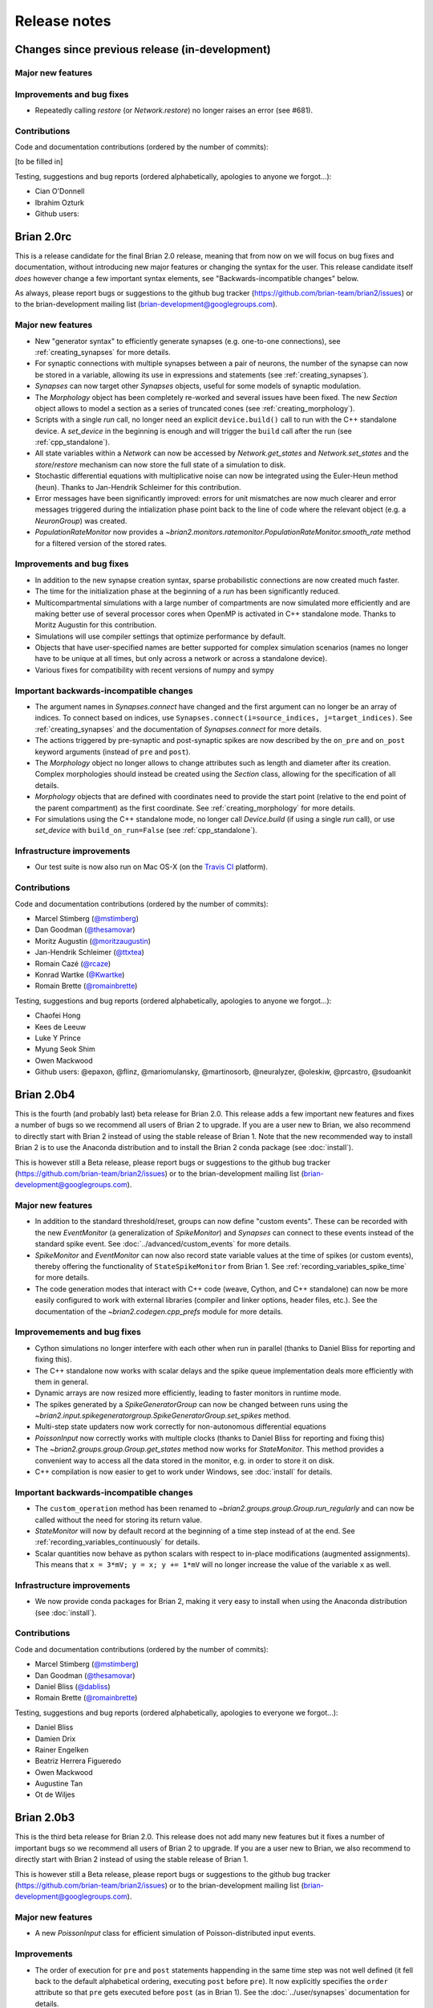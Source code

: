 Release notes
=============

Changes since previous release (in-development)
-----------------------------------------------

Major new features
~~~~~~~~~~~~~~~~~~

Improvements and bug fixes
~~~~~~~~~~~~~~~~~~~~~~~~~~
* Repeatedly calling `restore` (or `Network.restore`) no longer raises an error (see #681).

Contributions
~~~~~~~~~~~~~
Code and documentation contributions (ordered by the number of commits):

[to be filled in]

Testing, suggestions and bug reports (ordered alphabetically, apologies to
anyone we forgot...):

* Cian O'Donnell
* Ibrahim Ozturk
* Github users:

Brian 2.0rc
-----------
This is a release candidate for the final Brian 2.0 release, meaning that from
now on we will focus on bug fixes and documentation, without introducing new
major features or changing the syntax for the user. This release candidate itself
*does* however change a few important syntax elements, see "Backwards-incompatible
changes" below.

As always, please report bugs or suggestions to the github bug tracker
(https://github.com/brian-team/brian2/issues) or to the brian-development mailing
list (brian-development@googlegroups.com).

Major new features
~~~~~~~~~~~~~~~~~~
* New "generator syntax" to efficiently generate synapses (e.g. one-to-one connections), see :ref:`creating_synapses`
  for more details.
* For synaptic connections with multiple synapses between a pair of neurons, the number of the synapse can now be
  stored in a variable, allowing its use in expressions and statements (see :ref:`creating_synapses`).
* `Synapses` can now target other `Synapses` objects, useful for some models of synaptic modulation.
* The `Morphology` object has been completely re-worked and several issues have been fixed. The new `Section` object
  allows to model a section as a series of truncated cones (see :ref:`creating_morphology`).
* Scripts with a single `run` call, no longer need an explicit ``device.build()`` call to run with the C++
  standalone device. A `set_device` in the beginning is enough and will trigger the ``build`` call after the run
  (see :ref:`cpp_standalone`).
* All state variables within a `Network` can now be accessed by `Network.get_states` and `Network.set_states` and the
  `store`/`restore` mechanism can now store the full state of a simulation to disk.
* Stochastic differential equations with multiplicative noise can now be integrated using the Euler-Heun method
  (``heun``). Thanks to Jan-Hendrik Schleimer for this contribution.
* Error messages have been significantly improved: errors for unit mismatches are now much clearer and error messages
  triggered during the intialization phase point back to the line of code where the relevant object (e.g. a
  `NeuronGroup`) was created.
* `PopulationRateMonitor` now provides a `~brian2.monitors.ratemonitor.PopulationRateMonitor.smooth_rate` method for a filtered version of the
  stored rates.

Improvements and bug fixes
~~~~~~~~~~~~~~~~~~~~~~~~~~
* In addition to the new synapse creation syntax, sparse probabilistic connections are now created much faster.
* The time for the initialization phase at the beginning of a `run` has been significantly reduced.
* Multicompartmental simulations with a large number of compartments are now simulated more efficiently and are making
  better use of several processor cores when OpenMP is activated in C++ standalone mode. Thanks to Moritz Augustin for
  this contribution.
* Simulations will use compiler settings that optimize performance by default.
* Objects that have user-specified names are better supported for complex simulation scenarios (names no longer have to
  be unique at all times, but only across a network or across a standalone device).
* Various fixes for compatibility with recent versions of numpy and sympy

Important backwards-incompatible changes
~~~~~~~~~~~~~~~~~~~~~~~~~~~~~~~~~~~~~~~~
* The argument names in `Synapses.connect` have changed and the first argument can no longer be an array of indices. To
  connect based on indices, use ``Synapses.connect(i=source_indices, j=target_indices)``. See :ref:`creating_synapses`
  and the documentation of `Synapses.connect` for more details.
* The actions triggered by pre-synaptic and post-synaptic spikes are now described by the ``on_pre`` and ``on_post``
  keyword arguments (instead of ``pre`` and ``post``).
* The `Morphology` object no longer allows to change attributes such as length and diameter after its creation. Complex
  morphologies should instead be created using the `Section` class, allowing for the specification of all details.
* `Morphology` objects that are defined with coordinates need to provide the start point (relative to the end point of
  the parent compartment) as the first coordinate. See :ref:`creating_morphology` for more details.
* For simulations using the C++ standalone mode, no longer call `Device.build` (if using a single `run` call), or
  use `set_device` with ``build_on_run=False`` (see :ref:`cpp_standalone`).

Infrastructure improvements
~~~~~~~~~~~~~~~~~~~~~~~~~~~
* Our test suite is now also run on Mac OS-X (on the `Travis CI <https://travis-ci.org/>`_ platform).

Contributions
~~~~~~~~~~~~~
Code and documentation contributions (ordered by the number of commits):

* Marcel Stimberg (`@mstimberg <https://github.com/mstimberg>`_)
* Dan Goodman (`@thesamovar <https://github.com/thesamovar>`_)
* Moritz Augustin (`@moritzaugustin <https://github.com/moritzaugustin>`_)
* Jan-Hendrik Schleimer (`@ttxtea <https://github.com/ttxtea>`_)
* Romain Cazé (`@rcaze <https://github.com/rcaze>`_)
* Konrad Wartke (`@Kwartke <https://github.com/Kwartke>`_)
* Romain Brette (`@romainbrette <https://github.com/romainbrette>`_)

Testing, suggestions and bug reports (ordered alphabetically, apologies to
anyone we forgot...):

* Chaofei Hong
* Kees de Leeuw
* Luke Y Prince
* Myung Seok Shim
* Owen Mackwood
* Github users: @epaxon, @flinz, @mariomulansky, @martinosorb, @neuralyzer, @oleskiw, @prcastro, @sudoankit


Brian 2.0b4
-----------
This is the fourth (and probably last) beta release for Brian 2.0. This release
adds a few important new features and fixes a number of bugs so we recommend all
users of Brian 2 to upgrade. If you are a user new to Brian, we also recommend
to directly start with Brian 2 instead of using the stable release of Brian 1.
Note that the new recommended way to install Brian 2 is to use the Anaconda
distribution and to install the Brian 2 conda package (see :doc:`install`).

This is however still a Beta release, please report bugs or suggestions to the
github bug tracker (https://github.com/brian-team/brian2/issues) or to the
brian-development mailing list (brian-development@googlegroups.com).

Major new features
~~~~~~~~~~~~~~~~~~
* In addition to the standard threshold/reset, groups can now define "custom
  events". These can be recorded with the new `EventMonitor` (a generalization
  of `SpikeMonitor`) and `Synapses` can connect to these events instead of
  the standard spike event. See :doc:`../advanced/custom_events` for more
  details.
* `SpikeMonitor` and `EventMonitor` can now also record state variable values
  at the time of spikes (or custom events), thereby offering the functionality
  of ``StateSpikeMonitor`` from Brian 1. See
  :ref:`recording_variables_spike_time` for more details.
* The code generation modes that interact with C++ code (weave, Cython, and C++
  standalone) can now be more easily configured to work with external libraries
  (compiler and linker options, header files, etc.). See the documentation of
  the `~brian2.codegen.cpp_prefs` module for more details.

Improvemements and bug fixes
~~~~~~~~~~~~~~~~~~~~~~~~~~~~
* Cython simulations no longer interfere with each other when run in parallel
  (thanks to Daniel Bliss for reporting and fixing this).
* The C++ standalone now works with scalar delays and the spike queue
  implementation deals more efficiently with them in general.
* Dynamic arrays are now resized more efficiently, leading to faster monitors
  in runtime mode.
* The spikes generated by a `SpikeGeneratorGroup` can now be changed between
  runs using the
  `~brian2.input.spikegeneratorgroup.SpikeGeneratorGroup.set_spikes` method.
* Multi-step state updaters now work correctly for non-autonomous differential
  equations
* `PoissonInput` now correctly works with multiple clocks (thanks to Daniel
  Bliss for reporting and fixing this)
* The `~brian2.groups.group.Group.get_states` method now works for
  `StateMonitor`. This method provides a convenient way to access all the data
  stored in the monitor, e.g. in order to store it on disk.
* C++ compilation is now easier to get to work under Windows, see
  :doc:`install` for details.

Important backwards-incompatible changes
~~~~~~~~~~~~~~~~~~~~~~~~~~~~~~~~~~~~~~~~
* The ``custom_operation`` method has been renamed to
  `~brian2.groups.group.Group.run_regularly` and can now be called without the
  need for storing its return value.
* `StateMonitor` will now by default record at the beginning of a time step
  instead of at the end. See :ref:`recording_variables_continuously` for
  details.
* Scalar quantities now behave as python scalars with respect to in-place
  modifications (augmented assignments). This means that
  ``x = 3*mV; y = x; y += 1*mV`` will no longer increase the value of the
  variable ``x`` as well.

Infrastructure improvements
~~~~~~~~~~~~~~~~~~~~~~~~~~~
* We now provide conda packages for Brian 2, making it very easy to install
  when using the Anaconda distribution (see :doc:`install`).

Contributions
~~~~~~~~~~~~~
Code and documentation contributions (ordered by the number of commits):

* Marcel Stimberg (`@mstimberg <https://github.com/mstimberg>`_)
* Dan Goodman (`@thesamovar <https://github.com/thesamovar>`_)
* Daniel Bliss (`@dabliss <https://github.com/dabliss>`_)
* Romain Brette (`@romainbrette <https://github.com/romainbrette>`_)

Testing, suggestions and bug reports (ordered alphabetically, apologies to
everyone we forgot...):

* Daniel Bliss
* Damien Drix
* Rainer Engelken
* Beatriz Herrera Figueredo
* Owen Mackwood
* Augustine Tan
* Ot de Wiljes


Brian 2.0b3
-----------
This is the third beta release for Brian 2.0. This release does not add many new
features but it fixes a number of important bugs so we recommend all users of
Brian 2 to upgrade. If you are a user new to Brian, we also recommend to
directly start with Brian 2 instead of using the stable release of Brian 1.

This is however still a Beta release, please report bugs or suggestions to the
github bug tracker (https://github.com/brian-team/brian2/issues) or to the
brian-development mailing list (brian-development@googlegroups.com).

Major new features
~~~~~~~~~~~~~~~~~~
* A new `PoissonInput` class for efficient simulation of Poisson-distributed
  input events.

Improvements
~~~~~~~~~~~~
* The order of execution for ``pre`` and ``post`` statements happending in the
  same time step was not well defined (it fell back to the default alphabetical
  ordering, executing ``post`` before ``pre``). It now explicitly specifies the
  ``order`` attribute so that ``pre`` gets executed before ``post`` (as in
  Brian 1). See the :doc:`../user/synapses` documentation for details.
* The default schedule that is used can now be set via a preference
  (`core.network.default_schedule`). New automatically generated scheduling
  slots relative to the explicitly defined ones can be used, e.g.
  ``before_resets`` or ``after_synapses``. See :ref:`scheduling` for details.
* The scipy_ package is no longer a dependency (note that weave_ for
  compiled C code under Python 2 is now available in a separate package). Note
  that multicompartmental models will still benefit from the scipy_ package
  if they are simulated in pure Python (i.e. with the ``numpy`` code generation
  target) -- otherwise Brian 2 will fall back to a numpy-only solution which is
  significantly slower.

Important bug fixes
~~~~~~~~~~~~~~~~~~~
* Fix `SpikeGeneratorGroup` which did not emit all the spikes under certain
  conditions for some code generation targets (#429)
* Fix an incorrect update of pre-synaptic variables in synaptic statements for
  the ``numpy`` code generation target (#435).
* Fix the possibility of an incorrect memory access when recording a subgroup
  with `SpikeMonitor` (#454).
* Fix the storing of results on disk for C++ standalone on Windows -- variables
  that had the same name when ignoring case (e.g. ``i`` and ``I``) where
  overwriting each other (#455).

Infrastructure improvements
~~~~~~~~~~~~~~~~~~~~~~~~~~~
* Brian 2 now has a chat room on gitter_: https://gitter.im/brian-team/brian2
* The sphinx documentation can now be built from the release archive file
* After a big cleanup, all files in the repository have now simple LF line
  endings (see https://help.github.com/articles/dealing-with-line-endings/ on
  how to configure your own machine properly if you want to contribute to
  Brian).

.. _scipy: http://scipy.org
.. _weave: https://pypi.python.org/pypi/weave
.. _gitter: http://gitter.im

Contributions
~~~~~~~~~~~~~
Code and documentation contributions (ordered by the number of commits):

* Marcel Stimberg (`@mstimberg <https://github.com/mstimberg>`_)
* Dan Goodman (`@thesamovar <https://github.com/thesamovar>`_)
* Konrad Wartke (`@kwartke <https://github.com/Kwartke>`_)

Testing, suggestions and bug reports (ordered alphabetically, apologies to
everyone we forgot...):

* Daniel Bliss
* Owen Mackwood
* Ankur Sinha
* Richard Tomsett


Brian 2.0b2
-----------
This is the second beta release for Brian 2.0, we recommend all users of Brian 2
to upgrade. If you are a user new to Brian, we also recommend to directly start
with Brian 2 instead of using the stable release of Brian 1.

This is however still a Beta release, please report bugs or suggestions to the
github bug tracker (https://github.com/brian-team/brian2/issues) or to the
brian-development mailing list (brian-development@googlegroups.com).

Major new features
~~~~~~~~~~~~~~~~~~
* Multi-compartmental simulations can now be run using the
  :ref:`cpp_standalone` mode (this is not yet well-tested, though).
* The implementation of `TimedArray` now supports two-dimensional arrays, i.e.
  different input per neuron (or synapse, etc.), see :ref:`timed_arrays` for
  details.
* Previously, not setting a code generation target (using the `codegen.target`
  preference) would mean that the ``numpy`` target was used. Now,
  the default target is ``auto``, which means that a compiled language
  (``weave`` or ``cython``) will be used if possible. See
  :doc:`../user/computation` for details.
* The implementation of `SpikeGeneratorGroup` has been improved and it now
  supports a ``period`` argument to repeatedly generate a spike pattern.

Improvements
~~~~~~~~~~~~
* The selection of a numerical algorithm (if none has been specified by the
  user) has been simplified. See :ref:`numerical_integration` for details.
* Expressions that are shared among neurons/synapses are now updated only once
  instead of for every neuron/synapse which can lead to performance
  improvements.
* On Windows, The Microsoft Visual C compiler is now supported in the
  ``cpp_standalone`` mode, see the respective notes in the :doc:`install` and
  :doc:`../user/computation` documents.
* Simulation runs (using the standard "runtime" device) now collect profiling
  information. See :ref:`profiling` for details.

Infrastructure and documentation improvements
~~~~~~~~~~~~~~~~~~~~~~~~~~~~~~~~~~~~~~~~~~~~~
* :doc:`Tutorials for beginners <../resources/tutorials/index>` in the form of
  ipython notebooks (currently only covering the basics of neurons and synapses)
  are now available.
* The :doc:`../examples/index` in the documentation now include the images
  they generated. Several examples have been adapted from Brian 1.
* The code is now automatically tested on Windows machines, using the
  `appveyor <http://ci.appveyor.com>`_ service. This complements the Linux
  testing on `travis <https://travis-ci.org>`_.
* Using a version of a dependency (e.g. sympy) that we don't support will now
  raise an error when you import ``brian2`` -- see :ref:`dependency_checks` for
  more details.
* Test coverage for the ``cpp_standalone`` mode has been significantly
  increased.

Important bug fixes
~~~~~~~~~~~~~~~~~~~
* The preparation time for complicated equations has been significantly reduced.
* The string representation of small physical quantities has been corrected
  (#361)
* Linking variables from a group of size 1 now works correctly (#383)

Contributions
~~~~~~~~~~~~~
Code and documentation contributions (ordered by the number of commits):

* Marcel Stimberg (`@mstimberg <https://github.com/mstimberg>`_)
* Dan Goodman (`@thesamovar <https://github.com/thesamovar>`_)
* Romain Brette (`@romainbrette <https://github.com/romainbrette>`_)
* Pierre Yger (`@yger <https://github.com/yger>`_)

Testing, suggestions and bug reports (ordered alphabetically, apologies to
everyone we forgot...):

* Conor Cox
* Gordon Erlebacher
* Konstantin Mergenthaler


Brian 2.0beta
-------------
This is the first beta release for Brian 2.0 and the first version of Brian 2.0
we recommend for general use. From now on, we will try to keep changes that
break existing code to a minimum. If you are a user new to Brian, we'd
recommend to start with the Brian 2 beta instead of using the stable release of
Brian 1.

This is however still a Beta release, please report bugs or suggestions to the
github bug tracker (https://github.com/brian-team/brian2/issues) or to the
brian-development mailing list (brian-development@googlegroups.com).

Major new features
~~~~~~~~~~~~~~~~~~
* New classes `Morphology` and `SpatialNeuron` for the simulation of
  :doc:`../user/multicompartmental`
* A temporary "bridge" for ``brian.hears`` that allows to use its Brian 1
  version from Brian 2 (:doc:`../user/brian1hears_bridge`)
* Cython is now a new code generation target, therefore the performance benefits
  of compiled code are now also available to users running simulations under
  Python 3.x (where ``scipy.weave`` is not available)
* Networks can now store their current state and return to it at a later time,
  e.g. for simulating multiple trials starting from a fixed network state
  (:ref:`continue_repeat`)
* C++ standalone mode: multiple processors are now supported via OpenMP
  (:ref:`openmp`), although this code has not yet been well tested so may be
  inaccurate.
* C++ standalone mode: after a run, state variables and monitored values can
  be loaded from disk transparently. Most scripts therefore only need two
  additional lines to use standalone mode instead of Brian's default runtime
  mode (:ref:`cpp_standalone`).

Syntax changes
~~~~~~~~~~~~~~
* The syntax and semantics of everything around simulation time steps, clocks,
  and multiple runs have been cleaned up, making ``reinit`` obsolete and also
  making it unnecessary for most users to explicitly generate `Clock` objects --
  instead, a ``dt`` keyword can be specified for objects such as `NeuronGroup`
  (:doc:`../user/running`)
* The ``scalar`` flag for parameters/subexpressions has been renamed to
  ``shared``
* The "unit" for boolean variables has been renamed from ``bool`` to ``boolean``
* C++ standalone: several keywords of
  `CPPStandaloneDevice.build <brian2.devices.cpp_standalone.device.CPPStandaloneDevice.build>`
  have been renamed
* The preferences are now accessible via ``prefs`` instead of ``brian_prefs``
* The ``runner`` method has been renamed to `~brian2.groups.group.Group.custom_operation`

Improvements
~~~~~~~~~~~~
* Variables can now be linked across `NeuronGroup`\ s (:ref:`linked_variables`)
* More flexible progress reporting system, progress reporting also works in the
  C++ standalone mode (:ref:`progress_reporting`)
* State variables can be declared as ``integer`` (:ref:`equation_strings`)

Bug fixes
~~~~~~~~~
57 github issues have been closed since the alpha release, of which 26 had been
labeled as bugs. We recommend all users of Brian 2 to upgrade.

Contributions
~~~~~~~~~~~~~
Code and documentation contributions (ordered by the number of commits):

* Marcel Stimberg (`@mstimberg <https://github.com/mstimberg>`_)
* Dan Goodman (`@thesamovar <https://github.com/thesamovar>`_)
* Romain Brette (`@romainbrette <https://github.com/romainbrette>`_)
* Pierre Yger (`@yger <https://github.com/yger>`_)
* Werner Beroux (`@wernight <https://github.com/wernight>`_)

Testing, suggestions and bug reports (ordered alphabetically, apologies to
everyone we forgot…):

* Guillaume Bellec
* Victor Benichoux
* Laureline Logiaco
* Konstantin Mergenthaler
* Maurizio De Pitta
* Jan-Hendrick Schleimer
* Douglas Sterling
* Katharina Wilmes
